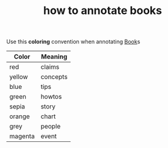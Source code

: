#+TITLE: how to annotate books
#+STARTUP: showeverything
#+ROAM_TAGS: color book annotate howto
#+CREATED: [2021-06-03 Prş]
#+LAST_MODIFIED: [2021-06-03 Prş 14:06]

Use this *coloring* convention when annotating [[id:ee3b9868-c753-4b24-a2c4-44111a313b09][Book]]s

| Color   | Meaning  |
|---------+----------|
| red     | claims   |
| yellow  | concepts |
| blue    | tips     |
| green   | howtos   |
|---------+----------|
| sepia   | story    |
| orange  | chart    |
| grey    | people   |
| magenta | event    |
